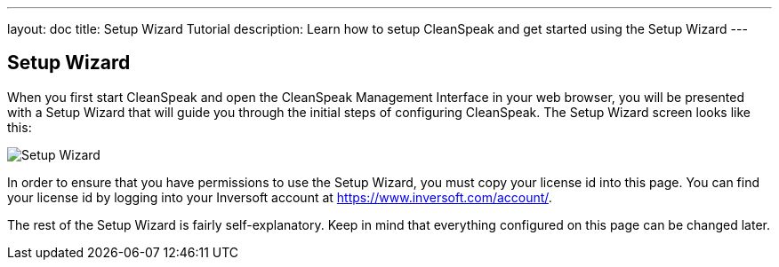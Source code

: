 ---
layout: doc
title: Setup Wizard Tutorial
description: Learn how to setup CleanSpeak and get started using the Setup Wizard
---

== Setup Wizard

When you first start CleanSpeak and open the CleanSpeak Management Interface in your web browser, you will be presented with a Setup Wizard that will guide you through the initial steps of configuring CleanSpeak. The Setup Wizard screen looks like this:

image::setup-wizard.png[Setup Wizard,role=shadowed]

In order to ensure that you have permissions to use the Setup Wizard, you must copy your license id into this page. You can find your license id by logging into your Inversoft account at https://www.inversoft.com/account/.

The rest of the Setup Wizard is fairly self-explanatory. Keep in mind that everything configured on this page can be changed later.